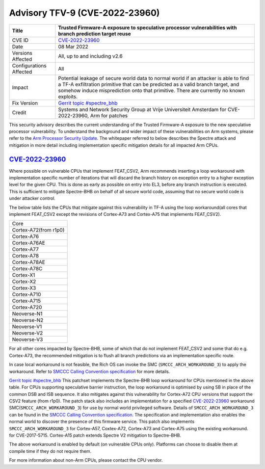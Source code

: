 Advisory TFV-9 (CVE-2022-23960)
============================================================

+----------------+-------------------------------------------------------------+
| Title          | Trusted Firmware-A exposure to speculative processor        |
|                | vulnerabilities with branch prediction target reuse         |
+================+=============================================================+
| CVE ID         | `CVE-2022-23960`_                                           |
+----------------+-------------------------------------------------------------+
| Date           | 08 Mar 2022                                                 |
+----------------+-------------------------------------------------------------+
| Versions       | All, up to and including v2.6                               |
| Affected       |                                                             |
+----------------+-------------------------------------------------------------+
| Configurations | All                                                         |
| Affected       |                                                             |
+----------------+-------------------------------------------------------------+
| Impact         | Potential leakage of secure world data to normal world      |
|                | if an attacker is able to find a TF-A exfiltration primitive|
|                | that can be predicted as a valid branch target, and somehow |
|                | induce misprediction onto that primitive. There are         |
|                | currently no known exploits.                                |
+----------------+-------------------------------------------------------------+
| Fix Version    | `Gerrit topic #spectre_bhb`_                                |
+----------------+-------------------------------------------------------------+
| Credit         | Systems and Network Security Group at Vrije Universiteit    |
|                | Amsterdam for CVE-2022-23960, Arm for patches               |
+----------------+-------------------------------------------------------------+

This security advisory describes the current understanding of the Trusted
Firmware-A exposure to the new speculative processor vulnerability.
To understand the background and wider impact of these vulnerabilities on Arm
systems, please refer to the `Arm Processor Security Update`_. The whitepaper
referred to below describes the Spectre attack and mitigation in more detail
including implementation specific mitigation details for all impacted Arm CPUs.


`CVE-2022-23960`_
-----------------

Where possible on vulnerable CPUs that implement FEAT_CSV2, Arm recommends
inserting a loop workaround with implementation specific number of iterations
that will discard the branch history on exception entry to a higher exception
level for the given CPU. This is done as early as possible on entry into EL3,
before any branch instruction is executed. This is sufficient to mitigate
Spectre-BHB on behalf of all secure world code, assuming that no secure world
code is under attacker control.

The below table lists the CPUs that mitigate against this vulnerability in
TF-A using the loop workaround(all cores that implement FEAT_CSV2 except the
revisions of Cortex-A73 and Cortex-A75 that implements FEAT_CSV2).

+----------------------+
| Core                 |
+----------------------+
| Cortex-A72(from r1p0)|
+----------------------+
| Cortex-A76           |
+----------------------+
| Cortex-A76AE         |
+----------------------+
| Cortex-A77           |
+----------------------+
| Cortex-A78           |
+----------------------+
| Cortex-A78AE         |
+----------------------+
| Cortex-A78C          |
+----------------------+
| Cortex-X1            |
+----------------------+
| Cortex-X2            |
+----------------------+
| Cortex-X3            |
+----------------------+
| Cortex-A710          |
+----------------------+
| Cortex-A715          |
+----------------------+
| Cortex-A720          |
+----------------------+
| Neoverse-N1          |
+----------------------+
| Neoverse-N2          |
+----------------------+
| Neoverse-V1          |
+----------------------+
| Neoverse-V2          |
+----------------------+
| Neoverse-V3          |
+----------------------+

For all other cores impacted by Spectre-BHB, some of which that do not implement
FEAT_CSV2 and some that do e.g. Cortex-A73, the recommended mitigation is to
flush all branch predictions via an implementation specific route.

In case local workaround is not feasible, the Rich OS can invoke the SMC
(``SMCCC_ARCH_WORKAROUND_3``) to apply the workaround. Refer to `SMCCC Calling
Convention specification`_ for more details.

`Gerrit topic #spectre_bhb`_ This patchset implements the Spectre-BHB loop
workaround for CPUs mentioned in the above table. For CPUs supporting
speculative barrier instruction, the loop workaround is optimised by using SB
in place of the common DSB and ISB sequence. It also mitigates against
this vulnerability for Cortex-A72 CPU versions that support the CSV2 feature
(from r1p0). The patch stack also includes an implementation for a specified
`CVE-2022-23960`_ workaround SMC(``SMCCC_ARCH_WORKAROUND_3``) for use by normal
world privileged software. Details of ``SMCCC_ARCH_WORKAROUND_3`` can be found
in the `SMCCC Calling Convention specification`_. The specification and
implementation also enables the normal world to discover the presence of this
firmware service. This patch also implements ``SMCCC_ARCH_WORKAROUND_3`` for
Cortex-A57, Coxtex-A72, Cortex-A73 and Cortex-A75 using the existing workaround.
for CVE-2017-5715. Cortex-A15 patch extends Spectre V2 mitigation to Spectre-BHB.

The above workaround is enabled by default (on vulnerable CPUs only). Platforms
can choose to disable them at compile time if they do not require them.

For more information about non-Arm CPUs, please contact the CPU vendor.

.. _Arm Processor Security Update: http://www.arm.com/security-update
.. _CVE-2022-23960: https://cve.mitre.org/cgi-bin/cvename.cgi?name=CVE-2022-23960
.. _Gerrit topic #spectre_bhb: https://review.trustedfirmware.org/q/topic:"spectre_bhb"+(status:open%20OR%20status:merged)
.. _CVE-2022-23960 mitigation specification: https://developer.arm.com/support/arm-security-updates/speculative-processor-vulnerability
.. _SMCCC Calling Convention specification: https://developer.arm.com/documentation/den0028/latest
